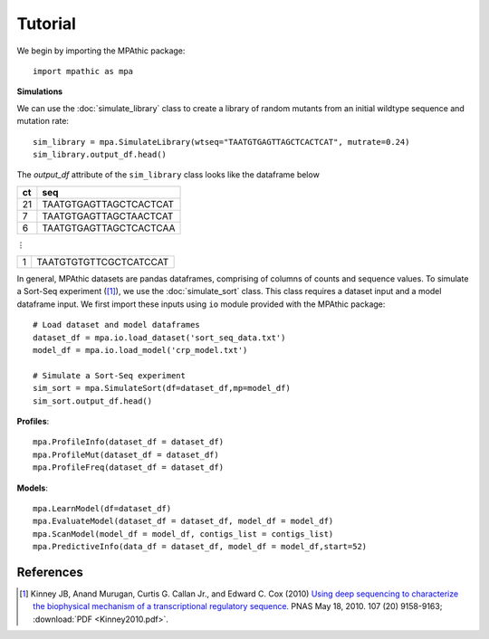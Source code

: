 ==========================================
Tutorial
==========================================

We begin by importing the MPAthic package::

    import mpathic as mpa

**Simulations**

We can use the :doc:`simulate_library` class to create a library of random mutants from an initial wildtype sequence and mutation rate::

    sim_library = mpa.SimulateLibrary(wtseq="TAATGTGAGTTAGCTCACTCAT", mutrate=0.24)
    sim_library.output_df.head()

The `output_df` attribute of the ``sim_library`` class looks like the dataframe below

+------------------+------------------------------+
|      ct          | seq                          |
+==================+==============================+
|      21          | TAATGTGAGTTAGCTCACTCAT       |
+------------------+------------------------------+
|      7           | TAATGTGAGTTAGCTAACTCAT       |
+------------------+------------------------------+
|      6           | TAATGTGAGTTAGCTCACTCAA       |
+------------------+------------------------------+

⋮

+------------------+------------------------------+
|      1           | TAATGTGTGTTCGCTCATCCAT       |
+------------------+------------------------------+


In general, MPAthic datasets are pandas dataframes, comprising of columns of counts and sequence values. To simulate
a Sort-Seq experiment ([#Kinney2010]_), we use the :doc:`simulate_sort` class. This class requires a dataset input
and a model dataframe input. We first import these inputs using ``io`` module provided with the MPAthic package::

    # Load dataset and model dataframes
    dataset_df = mpa.io.load_dataset('sort_seq_data.txt')
    model_df = mpa.io.load_model('crp_model.txt')

    # Simulate a Sort-Seq experiment
    sim_sort = mpa.SimulateSort(df=dataset_df,mp=model_df)
    sim_sort.output_df.head()

**Profiles**::

   mpa.ProfileInfo(dataset_df = dataset_df)
   mpa.ProfileMut(dataset_df = dataset_df)
   mpa.ProfileFreq(dataset_df = dataset_df)


**Models**::

   mpa.LearnModel(df=dataset_df)
   mpa.EvaluateModel(dataset_df = dataset_df, model_df = model_df)
   mpa.ScanModel(model_df = model_df, contigs_list = contigs_list)
   mpa.PredictiveInfo(data_df = dataset_df, model_df = model_df,start=52)

References
----------

.. [#Kinney2010] Kinney JB, Anand Murugan, Curtis G. Callan Jr., and Edward C. Cox (2010) `Using deep sequencing to characterize the biophysical mechanism of a transcriptional regulatory sequence. <http://www.pnas.org/content/107/20/9158>`_ PNAS May 18, 2010. 107 (20) 9158-9163;
   :download:`PDF <Kinney2010.pdf>`.

